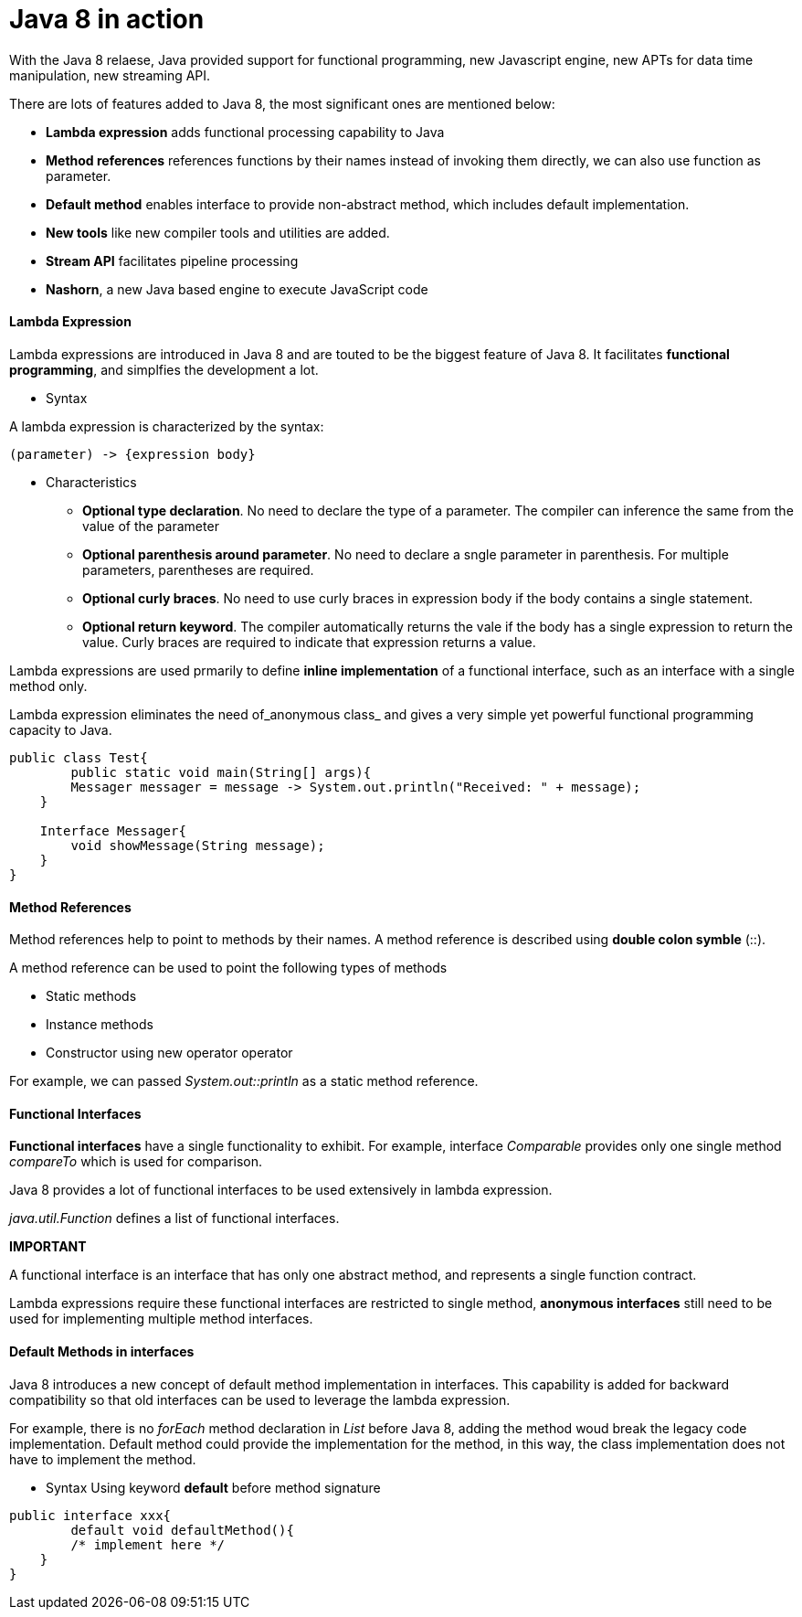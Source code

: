 = Java 8 in action
:hp-tags: Java, Java8


With the Java 8 relaese, Java provided support for functional programming, new Javascript engine, new APTs for data time manipulation, new streaming API.

There are lots of features added to Java 8, the most significant ones are mentioned below:

* *Lambda expression* adds functional processing capability to Java

* *Method references* references functions by their names instead of invoking them directly, we can also use function as parameter.

* *Default method* enables interface to provide non-abstract method, which includes default implementation.

* *New tools* like new compiler tools and utilities are added.

* *Stream API* facilitates pipeline processing

* *Nashorn*, a new Java based engine to execute JavaScript code

#### Lambda Expression
Lambda expressions are introduced in Java 8 and are touted to be the biggest feature of Java 8. It facilitates *functional programming*, and simplfies the development a lot.

* Syntax

A lambda expression is characterized by the syntax:

 (parameter) -> {expression body}

* Characteristics

- *Optional type declaration*. No need to declare the type of a parameter. The compiler can inference the same from the value of the parameter

- *Optional parenthesis around parameter*. No need to declare a sngle parameter in parenthesis. For multiple parameters, parentheses are required.

- *Optional curly braces*. No need to use curly braces in expression body if the body contains a single statement.

- *Optional return keyword*. The compiler automatically returns the vale if the body has a single expression to return the value. Curly braces are required to indicate that expression returns a value.


Lambda expressions are used prmarily to define *inline implementation* of a functional interface, such as an interface with a single method only.

Lambda expression eliminates the need of_anonymous class_ and gives a very simple yet powerful functional programming capacity to Java.

```java
public class Test{
	public static void main(String[] args){
    	Messager messager = message -> System.out.println("Received: " + message);
    }
    
    Interface Messager{
    	void showMessage(String message);
    }
}
```




#### Method References

Method references help to point to methods by their names. A method reference is described using *double colon symble* (::).

A method reference can be used to point the following types of methods

- Static methods
- Instance methods
- Constructor using new operator operator

For example, we can passed _System.out::println_ as a static method reference.


#### Functional Interfaces
*Functional interfaces* have a single functionality to exhibit. For example, interface _Comparable_ provides only one single method _compareTo_ which is used for comparison.

Java 8 provides a lot of functional interfaces to be used extensively in lambda expression.

_java.util.Function_ defines a list of functional interfaces.


*IMPORTANT*

A functional interface is an interface that has only one abstract method, and represents a single function contract.

Lambda expressions require these functional interfaces are restricted to single method, *anonymous interfaces* still need to be used for implementing multiple method interfaces.


#### Default Methods in interfaces
Java 8 introduces a new concept of default method implementation in interfaces. This capability is added for backward compatibility so that old interfaces can be used to leverage the lambda expression.

For example, there is no _forEach_ method declaration in _List_ before Java 8, adding the method woud break the legacy code implementation. Default method could provide the implementation for the method, in this way, the class implementation does not have to implement the method.

* Syntax
Using keyword *default* before method signature
```java
public interface xxx{
	default void defaultMethod(){
    	/* implement here */
    }
}
```